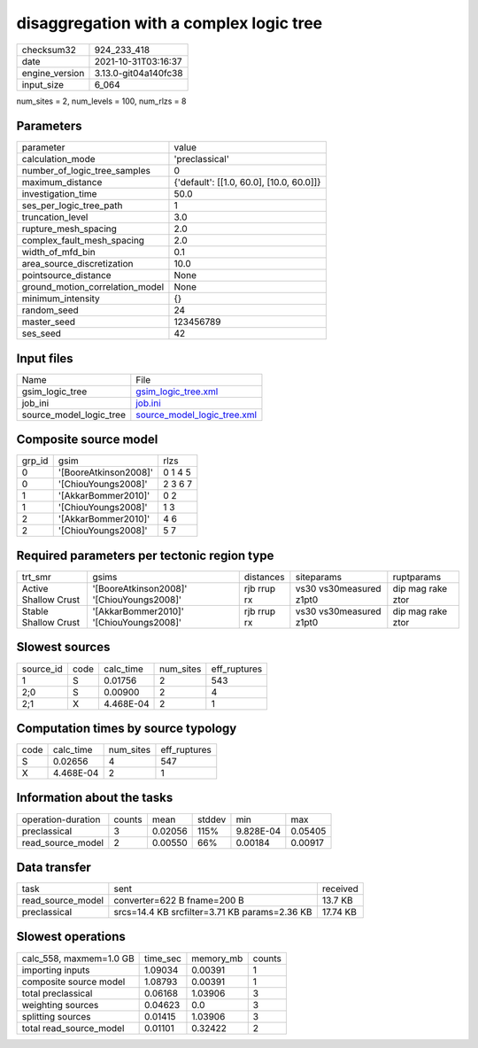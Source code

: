disaggregation with a complex logic tree
========================================

+----------------+----------------------+
| checksum32     | 924_233_418          |
+----------------+----------------------+
| date           | 2021-10-31T03:16:37  |
+----------------+----------------------+
| engine_version | 3.13.0-git04a140fc38 |
+----------------+----------------------+
| input_size     | 6_064                |
+----------------+----------------------+

num_sites = 2, num_levels = 100, num_rlzs = 8

Parameters
----------
+---------------------------------+------------------------------------------+
| parameter                       | value                                    |
+---------------------------------+------------------------------------------+
| calculation_mode                | 'preclassical'                           |
+---------------------------------+------------------------------------------+
| number_of_logic_tree_samples    | 0                                        |
+---------------------------------+------------------------------------------+
| maximum_distance                | {'default': [[1.0, 60.0], [10.0, 60.0]]} |
+---------------------------------+------------------------------------------+
| investigation_time              | 50.0                                     |
+---------------------------------+------------------------------------------+
| ses_per_logic_tree_path         | 1                                        |
+---------------------------------+------------------------------------------+
| truncation_level                | 3.0                                      |
+---------------------------------+------------------------------------------+
| rupture_mesh_spacing            | 2.0                                      |
+---------------------------------+------------------------------------------+
| complex_fault_mesh_spacing      | 2.0                                      |
+---------------------------------+------------------------------------------+
| width_of_mfd_bin                | 0.1                                      |
+---------------------------------+------------------------------------------+
| area_source_discretization      | 10.0                                     |
+---------------------------------+------------------------------------------+
| pointsource_distance            | None                                     |
+---------------------------------+------------------------------------------+
| ground_motion_correlation_model | None                                     |
+---------------------------------+------------------------------------------+
| minimum_intensity               | {}                                       |
+---------------------------------+------------------------------------------+
| random_seed                     | 24                                       |
+---------------------------------+------------------------------------------+
| master_seed                     | 123456789                                |
+---------------------------------+------------------------------------------+
| ses_seed                        | 42                                       |
+---------------------------------+------------------------------------------+

Input files
-----------
+-------------------------+--------------------------------------------------------------+
| Name                    | File                                                         |
+-------------------------+--------------------------------------------------------------+
| gsim_logic_tree         | `gsim_logic_tree.xml <gsim_logic_tree.xml>`_                 |
+-------------------------+--------------------------------------------------------------+
| job_ini                 | `job.ini <job.ini>`_                                         |
+-------------------------+--------------------------------------------------------------+
| source_model_logic_tree | `source_model_logic_tree.xml <source_model_logic_tree.xml>`_ |
+-------------------------+--------------------------------------------------------------+

Composite source model
----------------------
+--------+-----------------------+---------+
| grp_id | gsim                  | rlzs    |
+--------+-----------------------+---------+
| 0      | '[BooreAtkinson2008]' | 0 1 4 5 |
+--------+-----------------------+---------+
| 0      | '[ChiouYoungs2008]'   | 2 3 6 7 |
+--------+-----------------------+---------+
| 1      | '[AkkarBommer2010]'   | 0 2     |
+--------+-----------------------+---------+
| 1      | '[ChiouYoungs2008]'   | 1 3     |
+--------+-----------------------+---------+
| 2      | '[AkkarBommer2010]'   | 4 6     |
+--------+-----------------------+---------+
| 2      | '[ChiouYoungs2008]'   | 5 7     |
+--------+-----------------------+---------+

Required parameters per tectonic region type
--------------------------------------------
+----------------------+-------------------------------------------+-------------+-------------------------+-------------------+
| trt_smr              | gsims                                     | distances   | siteparams              | ruptparams        |
+----------------------+-------------------------------------------+-------------+-------------------------+-------------------+
| Active Shallow Crust | '[BooreAtkinson2008]' '[ChiouYoungs2008]' | rjb rrup rx | vs30 vs30measured z1pt0 | dip mag rake ztor |
+----------------------+-------------------------------------------+-------------+-------------------------+-------------------+
| Stable Shallow Crust | '[AkkarBommer2010]' '[ChiouYoungs2008]'   | rjb rrup rx | vs30 vs30measured z1pt0 | dip mag rake ztor |
+----------------------+-------------------------------------------+-------------+-------------------------+-------------------+

Slowest sources
---------------
+-----------+------+-----------+-----------+--------------+
| source_id | code | calc_time | num_sites | eff_ruptures |
+-----------+------+-----------+-----------+--------------+
| 1         | S    | 0.01756   | 2         | 543          |
+-----------+------+-----------+-----------+--------------+
| 2;0       | S    | 0.00900   | 2         | 4            |
+-----------+------+-----------+-----------+--------------+
| 2;1       | X    | 4.468E-04 | 2         | 1            |
+-----------+------+-----------+-----------+--------------+

Computation times by source typology
------------------------------------
+------+-----------+-----------+--------------+
| code | calc_time | num_sites | eff_ruptures |
+------+-----------+-----------+--------------+
| S    | 0.02656   | 4         | 547          |
+------+-----------+-----------+--------------+
| X    | 4.468E-04 | 2         | 1            |
+------+-----------+-----------+--------------+

Information about the tasks
---------------------------
+--------------------+--------+---------+--------+-----------+---------+
| operation-duration | counts | mean    | stddev | min       | max     |
+--------------------+--------+---------+--------+-----------+---------+
| preclassical       | 3      | 0.02056 | 115%   | 9.828E-04 | 0.05405 |
+--------------------+--------+---------+--------+-----------+---------+
| read_source_model  | 2      | 0.00550 | 66%    | 0.00184   | 0.00917 |
+--------------------+--------+---------+--------+-----------+---------+

Data transfer
-------------
+-------------------+-----------------------------------------------+----------+
| task              | sent                                          | received |
+-------------------+-----------------------------------------------+----------+
| read_source_model | converter=622 B fname=200 B                   | 13.7 KB  |
+-------------------+-----------------------------------------------+----------+
| preclassical      | srcs=14.4 KB srcfilter=3.71 KB params=2.36 KB | 17.74 KB |
+-------------------+-----------------------------------------------+----------+

Slowest operations
------------------
+-------------------------+----------+-----------+--------+
| calc_558, maxmem=1.0 GB | time_sec | memory_mb | counts |
+-------------------------+----------+-----------+--------+
| importing inputs        | 1.09034  | 0.00391   | 1      |
+-------------------------+----------+-----------+--------+
| composite source model  | 1.08793  | 0.00391   | 1      |
+-------------------------+----------+-----------+--------+
| total preclassical      | 0.06168  | 1.03906   | 3      |
+-------------------------+----------+-----------+--------+
| weighting sources       | 0.04623  | 0.0       | 3      |
+-------------------------+----------+-----------+--------+
| splitting sources       | 0.01415  | 1.03906   | 3      |
+-------------------------+----------+-----------+--------+
| total read_source_model | 0.01101  | 0.32422   | 2      |
+-------------------------+----------+-----------+--------+